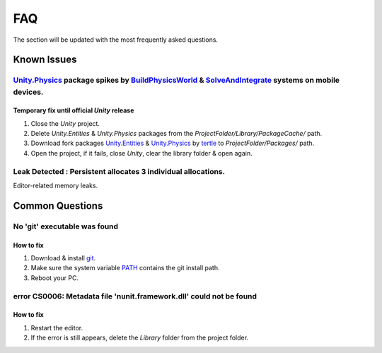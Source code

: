 .. _faq:

FAQ
=====

The section will be updated with the most frequently asked questions.

Known Issues
-------------------

.. _physicsFreeze:

`Unity.Physics <https://docs.unity3d.com/Packages/com.unity.physics@1.0/manual/index.html>`_ package spikes by `BuildPhysicsWorld <https://forum.unity.com/threads/in-49838-1-0-11-massive-performance-spike.1467863/>`_ & `SolveAndIntegrate <https://forum.unity.com/threads/in-49838-1-0-11-massive-performance-spike.1467863/>`_ systems on mobile devices.
~~~~~~~~~~~~

Temporary fix until official `Unity` release
^^^^^^^^^^^^^^^^^^^^^^

#. Close the `Unity` project.
#. Delete `Unity.Entities` & `Unity.Physics` packages from the `ProjectFolder/Library/PackageCache/` path.
#. Download fork packages `Unity.Entities <https://github.com/tertle/com.unity.entities>`_ & `Unity.Physics <https://github.com/tertle/com.unity.physics>`_ by `tertle <https://github.com/tertle>`_ to `ProjectFolder/Packages/` path.
#. Open the project, if it fails, close `Unity`, clear the library folder & open again.

Leak Detected : Persistent allocates 3 individual allocations.
~~~~~~~~~~~~

Editor-related memory leaks.

Common Questions
-------------------

.. _gitFix:

No 'git' executable was found
~~~~~~~~~~~~

How to fix
^^^^^^^^^^^^^^^^^^^^^^

#. Download & install `git <https://git-scm.com/download/>`_.
#. Make sure the system variable `PATH <https://www.java.com/en/download/help/path.html>`_ contains the git install path.
#. Reboot your PC.

.. _nunitFix:

error CS0006: Metadata file 'nunit.framework.dll' could not be found
~~~~~~~~~~~~

How to fix
^^^^^^^^^^^^^^^^^^^^^^

#. Restart the editor.
#. If the error is still appears, delete the `Library` folder from the project folder.